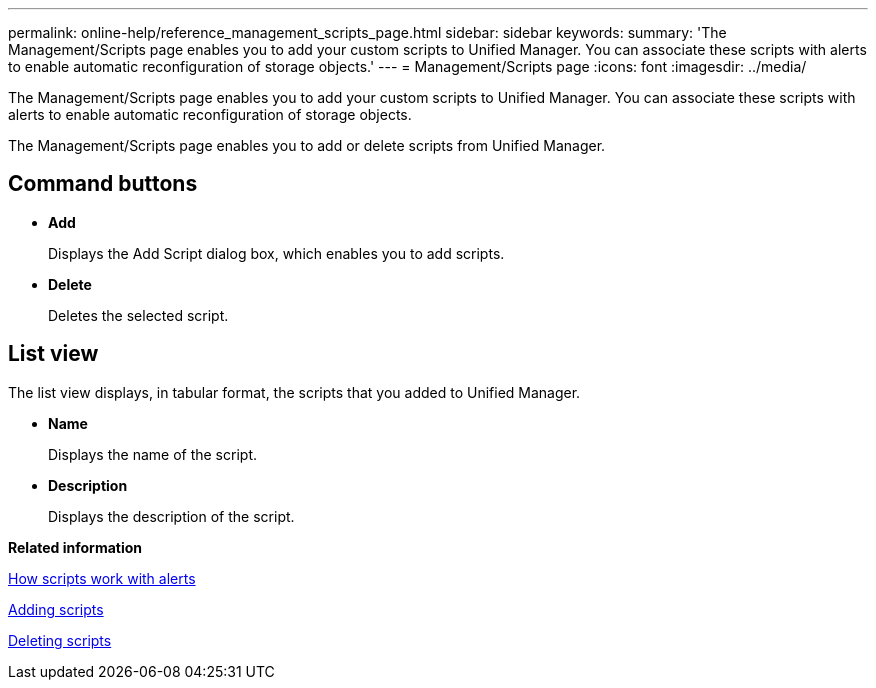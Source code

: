 ---
permalink: online-help/reference_management_scripts_page.html
sidebar: sidebar
keywords: 
summary: 'The Management/Scripts page enables you to add your custom scripts to Unified Manager. You can associate these scripts with alerts to enable automatic reconfiguration of storage objects.'
---
= Management/Scripts page
:icons: font
:imagesdir: ../media/

[.lead]
The Management/Scripts page enables you to add your custom scripts to Unified Manager. You can associate these scripts with alerts to enable automatic reconfiguration of storage objects.

The Management/Scripts page enables you to add or delete scripts from Unified Manager.

== Command buttons

* *Add*
+
Displays the Add Script dialog box, which enables you to add scripts.

* *Delete*
+
Deletes the selected script.

== List view

The list view displays, in tabular format, the scripts that you added to Unified Manager.

* *Name*
+
Displays the name of the script.

* *Description*
+
Displays the description of the script.

*Related information*

xref:concept_how_scripts_work_with_alerts.adoc[How scripts work with alerts]

xref:task_adding_scripts.adoc[Adding scripts]

xref:task_deleting_scripts.adoc[Deleting scripts]

